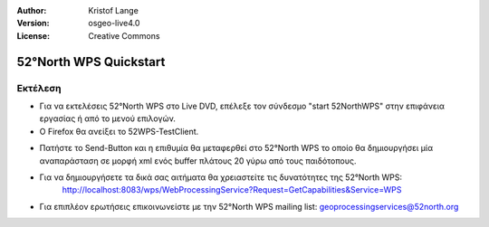 :Author: Kristof Lange
:Version: osgeo-live4.0
:License: Creative Commons

.. _52nWPS-quickstart:
 
.. image:: images/project_logos/logo_52North_160.png
  :scale: 100 %
  :alt: project logo
  :align: right

***********************
52°North WPS Quickstart 
***********************

Εκτέλεση
=======

*	Για να εκτελέσεις 52°North WPS στο Live DVD, επέλεξε τον σύνδεσμο "start 52NorthWPS" στην επιφάνεια εργασίας
	ή από το μενού επιλογών.

*	Ο Firefox θα ανείξει το 52WPS-TestClient.


.. image:: images/screenshots/1024x768/52n_test_client.png
  :scale: 50 %
  :alt: screenshot
  :align: right
  
  
*	Πατήστε το Send-Button και η επιθυμία θα μεταφερθεί στο 52°North WPS το οποίο θα
        δημιουργήσει μία αναπαράσταση σε μορφή xml ενός buffer πλάτους 20 γύρω από τους παιδότοπους.

.. image:: images/screenshots/1024x768/52n_wps_response.png
  :scale: 50 %
  :alt: screenshot
  :align: right
  

*	Για να δημιουργήσετε τα δικά σας αιτήματα θα χρειαστείτε τις δυνατότητες της 52°North WPS:
		http://localhost:8083/wps/WebProcessingService?Request=GetCapabilities&Service=WPS

	
*	Για επιπλέον ερωτήσεις επικοινωνείστε με την 52°North WPS mailing list:
	geoprocessingservices@52north.org
